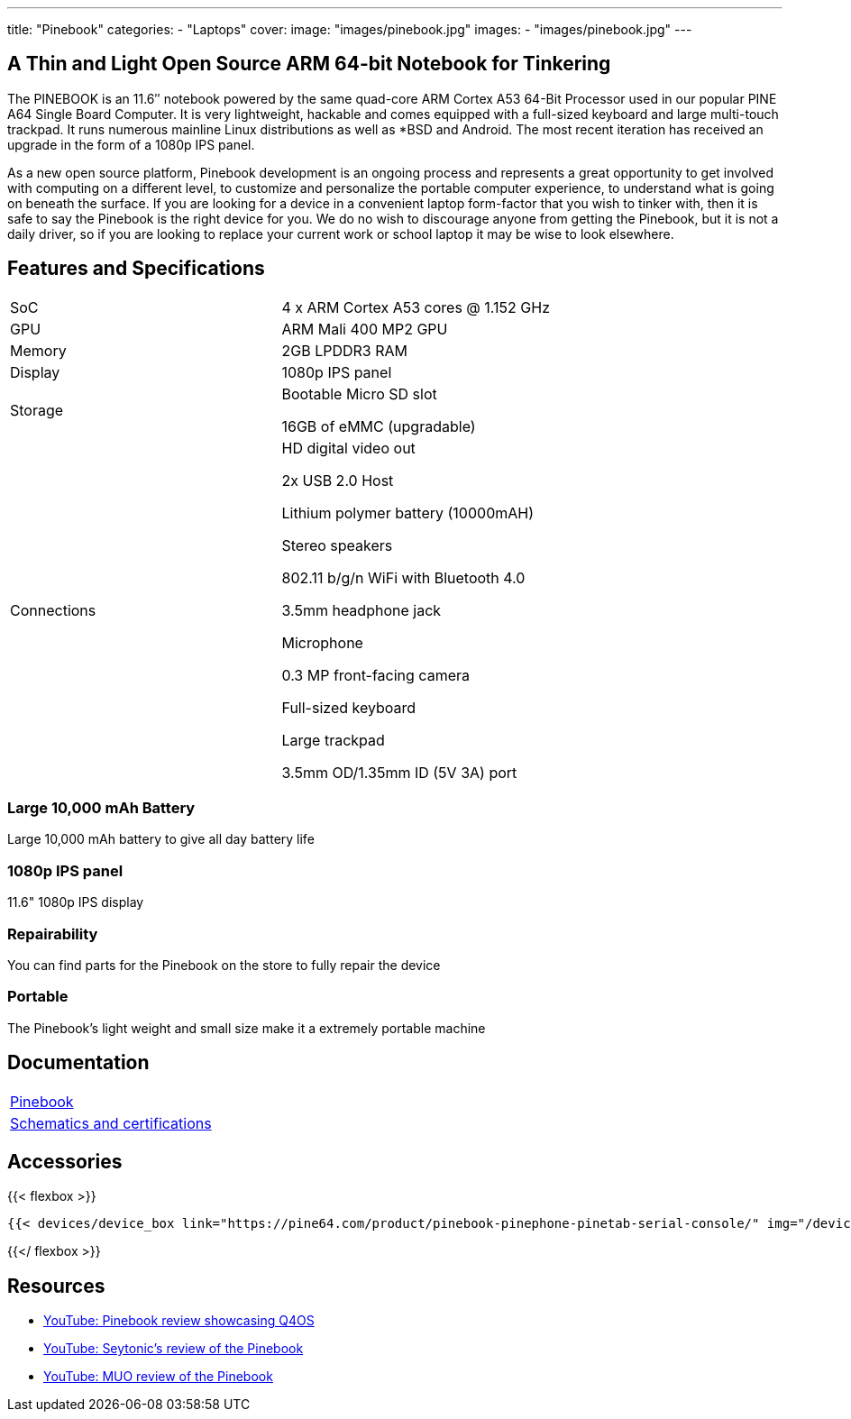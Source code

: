 ---
title: "Pinebook"
categories: 
  - "Laptops"
cover: 
  image: "images/pinebook.jpg"
images:
  - "images/pinebook.jpg"
---

== A Thin and Light Open Source ARM 64-bit Notebook for Tinkering

The PINEBOOK is an 11.6″ notebook powered by the same quad-core ARM Cortex A53 64-Bit Processor used in our popular PINE A64 Single Board Computer. It is very lightweight, hackable and comes equipped with a full-sized keyboard and large multi-touch trackpad. It runs numerous mainline Linux distributions as well as *BSD and Android. The most recent iteration has received an upgrade in the form of a 1080p IPS panel. 

As a new open source platform, Pinebook development is an ongoing process and represents a great opportunity to get involved with computing on a different level, to customize and personalize the portable computer experience, to understand what is going on beneath the surface. If you are looking for a device in a convenient laptop form-factor that you wish to tinker with, then it is safe to say the Pinebook is the right device for you. We do no wish to discourage anyone from getting the Pinebook, but it is not a daily driver, so if you are looking to replace your current work or school laptop it may be wise to look elsewhere. 

== Features and Specifications

[cols="1,1"]
|===
| SoC
| 4 x ARM Cortex A53 cores @ 1.152 GHz

| GPU
| ARM Mali 400 MP2 GPU

| Memory
| 2GB LPDDR3 RAM

| Display
| 1080p IPS panel

| Storage
| Bootable Micro SD slot

16GB of eMMC (upgradable)

| Connections
| HD digital video out

2x USB 2.0 Host

Lithium polymer battery (10000mAH)

Stereo speakers

802.11 b/g/n WiFi with Bluetooth 4.0

3.5mm headphone jack

Microphone

0.3 MP front-facing camera

Full-sized keyboard

Large trackpad

3.5mm OD/1.35mm ID (5V 3A) port

|===


===  Large 10,000 mAh Battery
Large 10,000 mAh battery to give all day battery life

===  1080p IPS panel
11.6" 1080p IPS display 

=== Repairability
You can find parts for the Pinebook on the store to fully repair the device

=== Portable
The Pinebook's light weight and small size make it a extremely portable machine

== Documentation

[cols="1"]
|===

| link:/documentation/Pinebook/[Pinebook]

| link:/documentation/Pinebook/Further_information/Schematics_and_certifications/[Schematics and certifications]
|===

== Accessories
{{< flexbox >}}

    {{< devices/device_box link="https://pine64.com/product/pinebook-pinephone-pinetab-serial-console/" img="/devices/images/serial_cable.png" title="Serial Cable" text="Serial console powered by CH340 chipset enables USB-to-Serial-communication through the earphone jack for development.">}}

{{</ flexbox >}}


== Resources

* link:https://www.youtube.com/watch?v=tJOc2ZbRB_0[YouTube: Pinebook review showcasing Q4OS]
* link:https://www.youtube.com/watch?v=t_6AFCg4lRw[YouTube: Seytonic’s review of the Pinebook]
* link:https://www.youtube.com/watch?v=k1hHRMIod0A[YouTube: MUO review of the Pinebook]